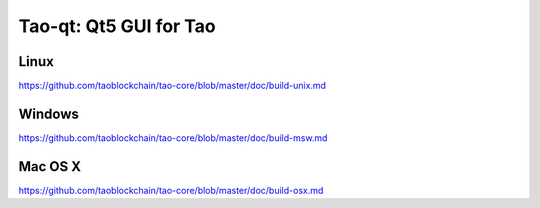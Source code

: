 Tao-qt: Qt5 GUI for Tao
===============================

Linux
-------
https://github.com/taoblockchain/tao-core/blob/master/doc/build-unix.md

Windows
--------
https://github.com/taoblockchain/tao-core/blob/master/doc/build-msw.md

Mac OS X
--------
https://github.com/taoblockchain/tao-core/blob/master/doc/build-osx.md
